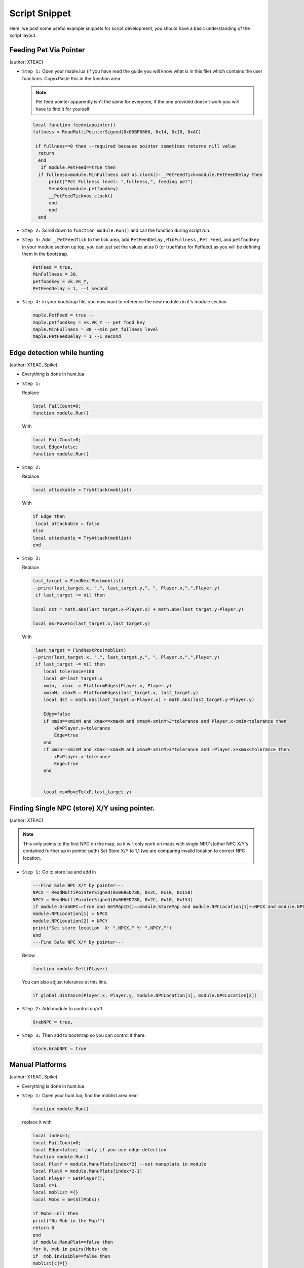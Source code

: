 Script Snippet
===============

Here, we post some useful example snippets for script development, you should have a basic understanding of the script layout.



Feeding Pet Via Pointer
^^^^^^^^^^^^^^^^^^^^^^^^^^^
(author:  XTEAC)

- ``Step 1:`` Open your maple.lua (if you have read the guide you will know what is in this file) which contains the user functions. Copy+Paste this in the function area

  .. note::

    Pet feed pointer apparently isn't the same for everyone, if the one provided doesn't work you will have to find it for yourself.



  .. code-block:: lua


      local function feedviapointer()
      fullness = ReadMultiPointerSigned(0x00BF6860, 0x14, 0x10, 0xAC)

       if fullness==0 then --required because pointer sometimes returns nill value
        return
        end
         if module.PetFeed==true then
        if fullness<module.MinFullness and os.clock()-__PetFeedTick>module.PetFeedDelay then           
            print("Pet Fullness level: ",fullness,", feeding pet")
            SendKey(module.petfoodkey)
            __PetFeedTick=os.clock()
            end
            end
        end


- ``Step 2:`` Scroll down to ``function module.Run()`` and call the function during script run.


- ``Step 3:`` Add ``__PetFeedTick`` to the tick area, add ``PetFeedDelay`` , ``MinFullness`` , ``Pet Feed``, and ``petfoodkey`` in your module section up top, you can just set the values at as 0 (or true/false for Petfeed) as you will be defining them in the bootstrap.

  .. code-block:: lua

         
       PetFeed = true,
       MinFullness = 30,
       petfoodkey = vk.VK_Y,
       PetFeedDelay = 1, --1 second


- ``Step 4:`` in your bootstrap file, you now want to reference the new modules in it's module section.

  .. code-block:: lua

    
     maple.PetFeed = true -- 
     maple.petfoodkey = vk.VK_Y -- pet food key
     maple.MinFullness = 30 --min pet fullness level
     maple.PetFeedDelay = 1 --1 second
     
     

Edge detection while hunting
^^^^^^^^^^^^^^^^^^^^^^^^^^^^^
(author: XTEAC, Spike)


- Everything is done in hunt.lua

- ``Step 1:``  

  Replace

  .. code-block:: lua


      local FailCount=0;
      function module.Run()         
  
  With

  .. code-block:: lua


      local FailCount=0;
      local Edge=false;
      function module.Run()
      
      
- ``Step 2:``

  Replace

  .. code-block:: lua
  
  
       local attackable = TryAttack(moblist)
       
       
  With
  
  
  .. code-block:: lua
       
       
       if Edge then
        local attackable = false
       else
       local attackable = TryAttack(moblist)
       end

- ``Step 3:``

  Replace

  .. code-block:: lua
  
  
        last_target = FindNextPos(moblist)  
        --print(last_target.x, ",", last_target.y,", ", Player.x,",",Player.y)
         if last_target ~= nil then      

        local dst = math.abs(last_target.x-Player.x) + math.abs(last_target.y-Player.y)
        
        local ms=MoveTo(last_target.x,last_target.y)
       
       
  With
  
  
  .. code-block:: lua
       
       
     last_target = FindNextPos(moblist)  
    --print(last_target.x, ",", last_target.y,", ", Player.x,",",Player.y)
     if last_target ~= nil then      
        local tolerance=100
        local xP=last_target.x
        xmin,  xmax  = PlatformEdges(Player.x, Player.y)
        xminM, xmaxM = PlatformEdges(last_target.x, last_target.y)
        local dst = math.abs(last_target.x-Player.x) + math.abs(last_target.y-Player.y)
        
        Edge=false
        if xmin==xminM and xmax==xmaxM and xmaxM-xminM>3*tolerance and Player.x-xmin<tolerance then
            xP=Player.x+tolerance
            Edge=true
        end
        if xmin==xminM and xmax==xmaxM and xmaxM-xminM>3*tolerance and -Player.x+xmax<tolerance then
            xP=Player.x-tolerance
            Edge=true
        end


        local ms=MoveTo(xP,last_target.y)
              


Finding Single NPC (store) X/Y using pointer.
^^^^^^^^^^^^^^^^^^^^^^^^^^^^^^^^^^^^^^^^^^^^^^^
(author:  XTEAC)

.. note:: This only points to the first NPC on the map, so it will only work on maps with single NPC's(other NPC X/Y's contained further up in pointer path)
          Set Store X/Y to 1,1 (we are comparing invalid location to correct NPC location.



- ``Step 1:`` Go to store.lua and add in

   
   
  .. code-block:: lua
       
       
        ---Find Sale NPC X/Y by pointer---
        NPCX = ReadMultiPointerSigned(0x00BED780, 0x2C, 0x10, 0x150)
        NPCY = ReadMultiPointerSigned(0x00BED780, 0x2C, 0x10, 0x154)
        if module.GrabNPC==true and GetMapID()==module.StoreMap and module.NPCLocation[1]~=NPCX and module.NPCLocation[2]~=NPCY then
        module.NPCLocation[1] = NPCX
        module.NPCLocation[2] = NPCY
        print("Set store location  X: ",NPCX," Y: ",NPCY,"")
        end
        ---Find Sale NPC X/Y by pointer---
        
  
  
  Below
  
  
  .. code-block:: lua
       
        function module.Sell(Player)
        
        
        
        
        
  You can also adjust tolerance at this line.
  
  
  .. code-block:: lua
       
       
        if global.Distance(Player.x, Player.y, module.NPCLocation[1], module.NPCLocation[2])
        
        
        
        
        
- ``Step 2:`` Add module to control on/off
 
 
 
  .. code-block:: lua
       
       
        GrabNPC = true,
        
        
        
        
- ``Step 3:`` Then add to bootstrap so you can control it there.
 
 
 
  .. code-block:: lua
       
       
        store.GrabNPC = true
        




Manual Platforms
^^^^^^^^^^^^^^^^^^^^^^^^^^^
(author:  XTEAC, Spike)

- Everything is done in hunt.lua

- ``Step 1:`` Open your hunt.lua, find the moblist area near

  
  .. code-block:: lua
       
       
       function module.Run()
       


  replace it with


  .. code-block:: lua
       
       
      local index=1;
      local FailCount=0;
      local Edge=false; --only if you use edge detection
      function module.Run()
      local PlatY = module.ManuPlats[index*2] --set manuplats in module
      local PlatX = module.ManuPlats[index*2-1]
      local Player = GetPlayer();
      local c=1
      local moblist ={}
      local Mobs = GetAllMobs()

      if Mobs==nil then
      print("No Mob in the Map!")
      return 0
      end
      if module.ManuPlat==false then
      for k, mob in pairs(Mobs) do
      if  mob.invisible==false then 
      moblist[c]={}       
      moblist[c].x=mob.x
      moblist[c].y=mob.y
      c=c+1
      end
      end
      end

      if module.ManuPlat==true then
      for k, mob in pairs(Mobs) do
      if  mob.invisible==false then
      if mob.y == PlatY and  mob.x < PlatX+2000  and  mob.x > PlatX-2000 then    
      moblist[c]={}       
      moblist[c].x=mob.x
      moblist[c].y=mob.y
      c=c+1
      end
      end
      end
      end


      if c==1 then
      index= (index)%module.PlatCount+1
      end
      
      
- ``Step 2:`` Add modules up the top of hunt.lua and in your bootstrap as well.

  .. code-block:: lua
       
    PlatCount = 2,
    ManuPlat = true,
    ManuPlats = {635, 305, 667, -235}, --X/Y
    
